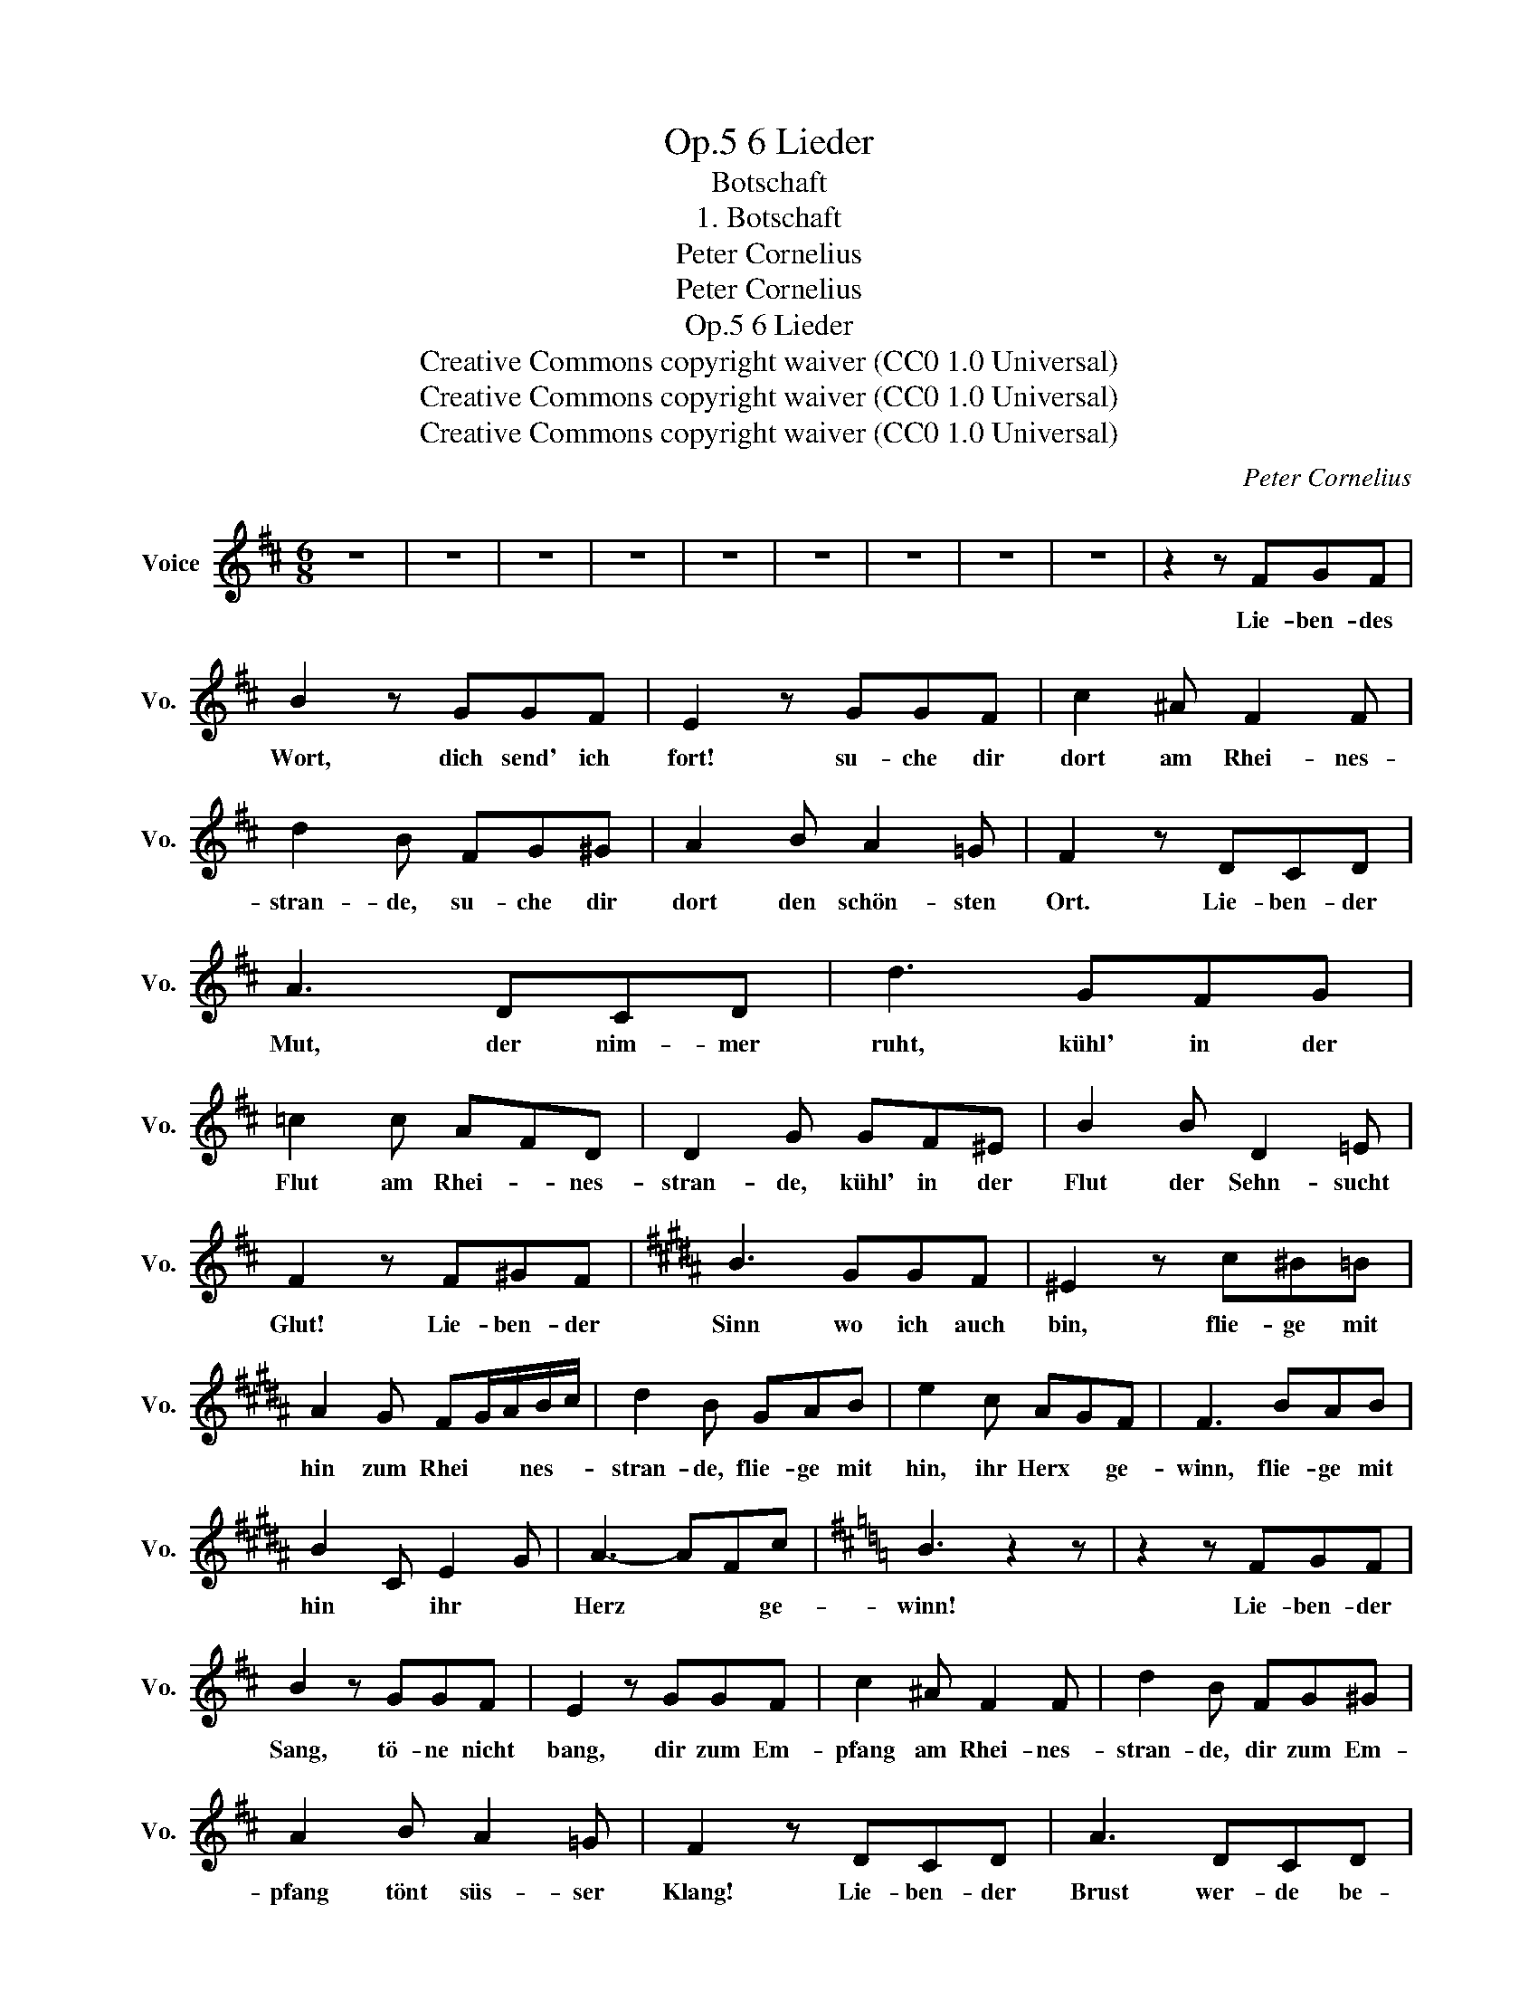 X:1
T:6 Lieder, Op.5
T:Botschaft
T:1. Botschaft
T:Peter Cornelius
T:Peter Cornelius
T:6 Lieder, Op.5
T:Creative Commons copyright waiver (CC0 1.0 Universal) 
T:Creative Commons copyright waiver (CC0 1.0 Universal) 
T:Creative Commons copyright waiver (CC0 1.0 Universal) 
C:Peter Cornelius
Z:Peter Cornelius
Z:Creative Commons copyright waiver (CC0 1.0 Universal)
Z:
L:1/8
M:6/8
K:D
V:1 treble nm="Voice" snm="Vo."
V:1
 z6 | z6 | z6 | z6 | z6 | z6 | z6 | z6 | z6 | z2 z FGF | B2 z GGF | E2 z GGF | c2 ^A F2 F | %13
w: |||||||||Lie- ben- des|Wort, dich send' ich|fort! su- che dir|dort am Rhei- nes-|
 d2 B FG^G | A2 B A2 =G | F2 z DCD | A3 DCD | d3 GFG | =c2 c AFD | D2 G GF^E | B2 B D2 =E | %21
w: stran- de, su- che dir|dort den schön- sten|Ort. Lie- ben- der|Mut, der nim- mer|ruht, kühl' in der|Flut am Rhei- * nes-|stran- de, kühl' in der|Flut der Sehn- sucht|
 F2 z F^GF |[K:B] B3 GGF | ^E2 z c^B=B | A2 G FG/A/B/c/ | d2 B GAB | e2 c AGF | F3 BAB | %28
w: Glut! Lie- ben- der|Sinn wo ich auch|bin, flie- ge mit|hin zum Rhei * * nes- *|stran- de, flie- ge mit|hin, ihr Herx * ge-|winn, flie- ge mit|
 B2 C E2 G | A3- AFc |[K:D] B3 z2 z | z2 z FGF | B2 z GGF | E2 z GGF | c2 ^A F2 F | d2 B FG^G | %36
w: hin * ihr *|Herz * * ge-|winn!|Lie- ben- der|Sang, tö- ne nicht|bang, dir zum Em-|pfang am Rhei- nes-|stran- de, dir zum Em-|
 A2 B A2 =G | F2 z DCD | A3 DCD | d3 GFG | =c2 c AFD | D2 G DF^E | B2 B D2 =E | F2 z F^GF | %44
w: pfang tönt süs- ser|Klang! Lie- ben- der|Brust wer- de be-|wusst, wie je- de|Lust am Rhei- * nes-|stran- de, wie je- de|Lust ich mis- sen|musst. Lie ben- der|
[K:B] B3 GGF | ^E3 c^B=B | A2 G FG/A/B/c/ | d2 B GAB | e2 c AGF | F3 BAB | B2 C E2 G | A3- AFc | %52
w: Drang folg' ich so|lang, bis ich er-|rang am Rhei * * nes- *|stran- de, bis ich er-|rang dein Ziel, * mein|Sang, bis ich er|rang * dein *|Ziel, * mein *|
 B3 z2 z | z6 | z6 | z6 | z6 | z6 | z6 | z6 | z6 | z6 |] %62
w: Sang!||||||||||

